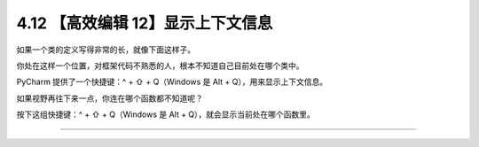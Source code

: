 4.12 【高效编辑 12】显示上下文信息
==================================

如果一个类的定义写得非常的长，就像下面这样子。

|image0|

你处在这样一个位置，对框架代码不熟悉的人，根本不知道自己目前处在哪个类中。

PyCharm 提供了一个快捷键：^ + ⇧ + Q（Windows 是 Alt +
Q），用来显示上下文信息。

|image1|

如果视野再往下来一点，你连在哪个函数都不知道呢？

按下这组快捷键：^ + ⇧ + Q（Windows 是 Alt +
Q），就会显示当前处在哪个函数里。

|image2|

--------------

|image3|

.. |image0| image:: http://image.iswbm.com/20200829201942.png
.. |image1| image:: http://image.iswbm.com/20200829202251.png
.. |image2| image:: http://image.iswbm.com/20200829202412.png
.. |image3| image:: https://open.weixin.qq.com/qr/code?username=idealyard


